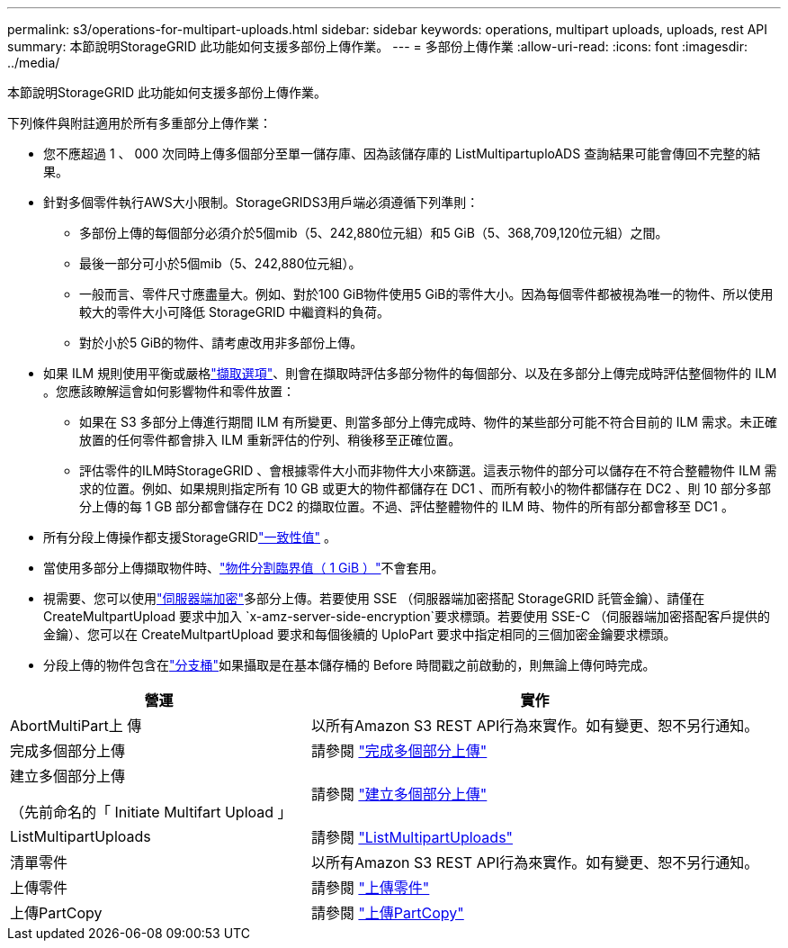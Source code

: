 ---
permalink: s3/operations-for-multipart-uploads.html 
sidebar: sidebar 
keywords: operations, multipart uploads, uploads, rest API 
summary: 本節說明StorageGRID 此功能如何支援多部份上傳作業。 
---
= 多部份上傳作業
:allow-uri-read: 
:icons: font
:imagesdir: ../media/


[role="lead"]
本節說明StorageGRID 此功能如何支援多部份上傳作業。

下列條件與附註適用於所有多重部分上傳作業：

* 您不應超過 1 、 000 次同時上傳多個部分至單一儲存庫、因為該儲存庫的 ListMultipartuploADS 查詢結果可能會傳回不完整的結果。
* 針對多個零件執行AWS大小限制。StorageGRIDS3用戶端必須遵循下列準則：
+
** 多部份上傳的每個部分必須介於5個mib（5、242,880位元組）和5 GiB（5、368,709,120位元組）之間。
** 最後一部分可小於5個mib（5、242,880位元組）。
** 一般而言、零件尺寸應盡量大。例如、對於100 GiB物件使用5 GiB的零件大小。因為每個零件都被視為唯一的物件、所以使用較大的零件大小可降低 StorageGRID 中繼資料的負荷。
** 對於小於5 GiB的物件、請考慮改用非多部份上傳。


* 如果 ILM 規則使用平衡或嚴格link:../ilm/data-protection-options-for-ingest.html["擷取選項"]、則會在擷取時評估多部分物件的每個部分、以及在多部分上傳完成時評估整個物件的 ILM 。您應該瞭解這會如何影響物件和零件放置：
+
** 如果在 S3 多部分上傳進行期間 ILM 有所變更、則當多部分上傳完成時、物件的某些部分可能不符合目前的 ILM 需求。未正確放置的任何零件都會排入 ILM 重新評估的佇列、稍後移至正確位置。
** 評估零件的ILM時StorageGRID 、會根據零件大小而非物件大小來篩選。這表示物件的部分可以儲存在不符合整體物件 ILM 需求的位置。例如、如果規則指定所有 10 GB 或更大的物件都儲存在 DC1 、而所有較小的物件都儲存在 DC2 、則 10 部分多部分上傳的每 1 GB 部分都會儲存在 DC2 的擷取位置。不過、評估整體物件的 ILM 時、物件的所有部分都會移至 DC1 。


* 所有分段上傳操作都支援StorageGRIDlink:consistency.html["一致性值"] 。
* 當使用多部分上傳擷取物件時、link:../admin/what-object-segmentation-is.html["物件分割臨界值（ 1 GiB ）"]不會套用。
* 視需要、您可以使用link:using-server-side-encryption.html["伺服器端加密"]多部分上傳。若要使用 SSE （伺服器端加密搭配 StorageGRID 託管金鑰）、請僅在 CreateMultpartUpload 要求中加入 `x-amz-server-side-encryption`要求標頭。若要使用 SSE-C （伺服器端加密搭配客戶提供的金鑰）、您可以在 CreateMultpartUpload 要求和每個後續的 UploPart 要求中指定相同的三個加密金鑰要求標頭。
* 分段上傳的物件包含在link:../tenant/what-is-branch-bucket.html["分支桶"]如果攝取是在基本儲存桶的 Before 時間戳之前啟動的，則無論上傳何時完成。


[cols="2a,3a"]
|===
| 營運 | 實作 


 a| 
AbortMultiPart上 傳
 a| 
以所有Amazon S3 REST API行為來實作。如有變更、恕不另行通知。



 a| 
完成多個部分上傳
 a| 
請參閱 link:complete-multipart-upload.html["完成多個部分上傳"]



 a| 
建立多個部分上傳

（先前命名的「 Initiate Multifart Upload 」
 a| 
請參閱 link:initiate-multipart-upload.html["建立多個部分上傳"]



 a| 
ListMultipartUploads
 a| 
請參閱 link:list-multipart-uploads.html["ListMultipartUploads"]



 a| 
清單零件
 a| 
以所有Amazon S3 REST API行為來實作。如有變更、恕不另行通知。



 a| 
上傳零件
 a| 
請參閱 link:upload-part.html["上傳零件"]



 a| 
上傳PartCopy
 a| 
請參閱 link:upload-part-copy.html["上傳PartCopy"]

|===
